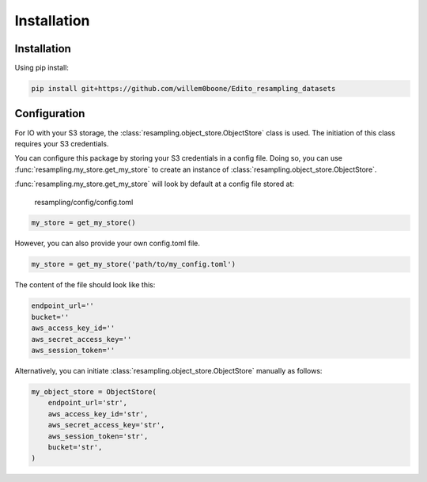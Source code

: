 Installation
============

Installation
------------

Using pip install:

.. code-block:: console

    pip install git+https://github.com/willem0boone/Edito_resampling_datasets


Configuration
-------------

For IO with your S3 storage, the :class:`resampling.object_store.ObjectStore`
class is used. The initiation of this class requires your S3 credentials.

You can configure this package by storing your S3 credentials in a config file.
Doing so, you can use :func:`resampling.my_store.get_my_store` to  create an
instance of :class:`resampling.object_store.ObjectStore`.

:func:`resampling.my_store.get_my_store` will look by default at a
config file stored at:

    resampling/config/config.toml

.. code-block:: python

    my_store = get_my_store()

However, you can also provide your own config.toml file.

.. code-block:: python

    my_store = get_my_store('path/to/my_config.toml')


The content of the file should look like this:

.. code-block:: python

    endpoint_url=''
    bucket=''
    aws_access_key_id=''
    aws_secret_access_key=''
    aws_session_token=''


Alternatively, you can initiate :class:`resampling.object_store.ObjectStore`
manually as follows:

.. code-block:: python

    my_object_store = ObjectStore(
        endpoint_url='str',
        aws_access_key_id='str',
        aws_secret_access_key='str',
        aws_session_token='str',
        bucket='str',
    )

